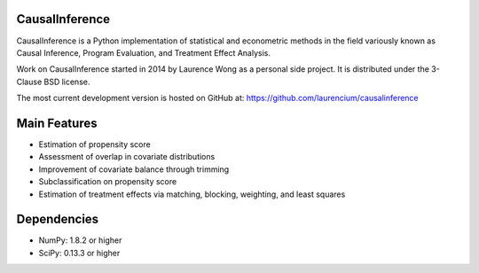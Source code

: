 CausalInference
===============

CausalInference is a Python implementation of statistical and econometric
methods in the field variously known as Causal Inference, Program Evaluation, 
and Treatment Effect Analysis.

Work on CausalInference started in 2014 by Laurence Wong as a personal side
project. It is distributed under the 3-Clause BSD license.

The most current development version is hosted on GitHub at:
https://github.com/laurencium/causalinference

Main Features
=============

* Estimation of propensity score
* Assessment of overlap in covariate distributions
* Improvement of covariate balance through trimming
* Subclassification on propensity score
* Estimation of treatment effects via matching, blocking, weighting, and least squares

Dependencies
============

* NumPy: 1.8.2 or higher
* SciPy: 0.13.3 or higher

